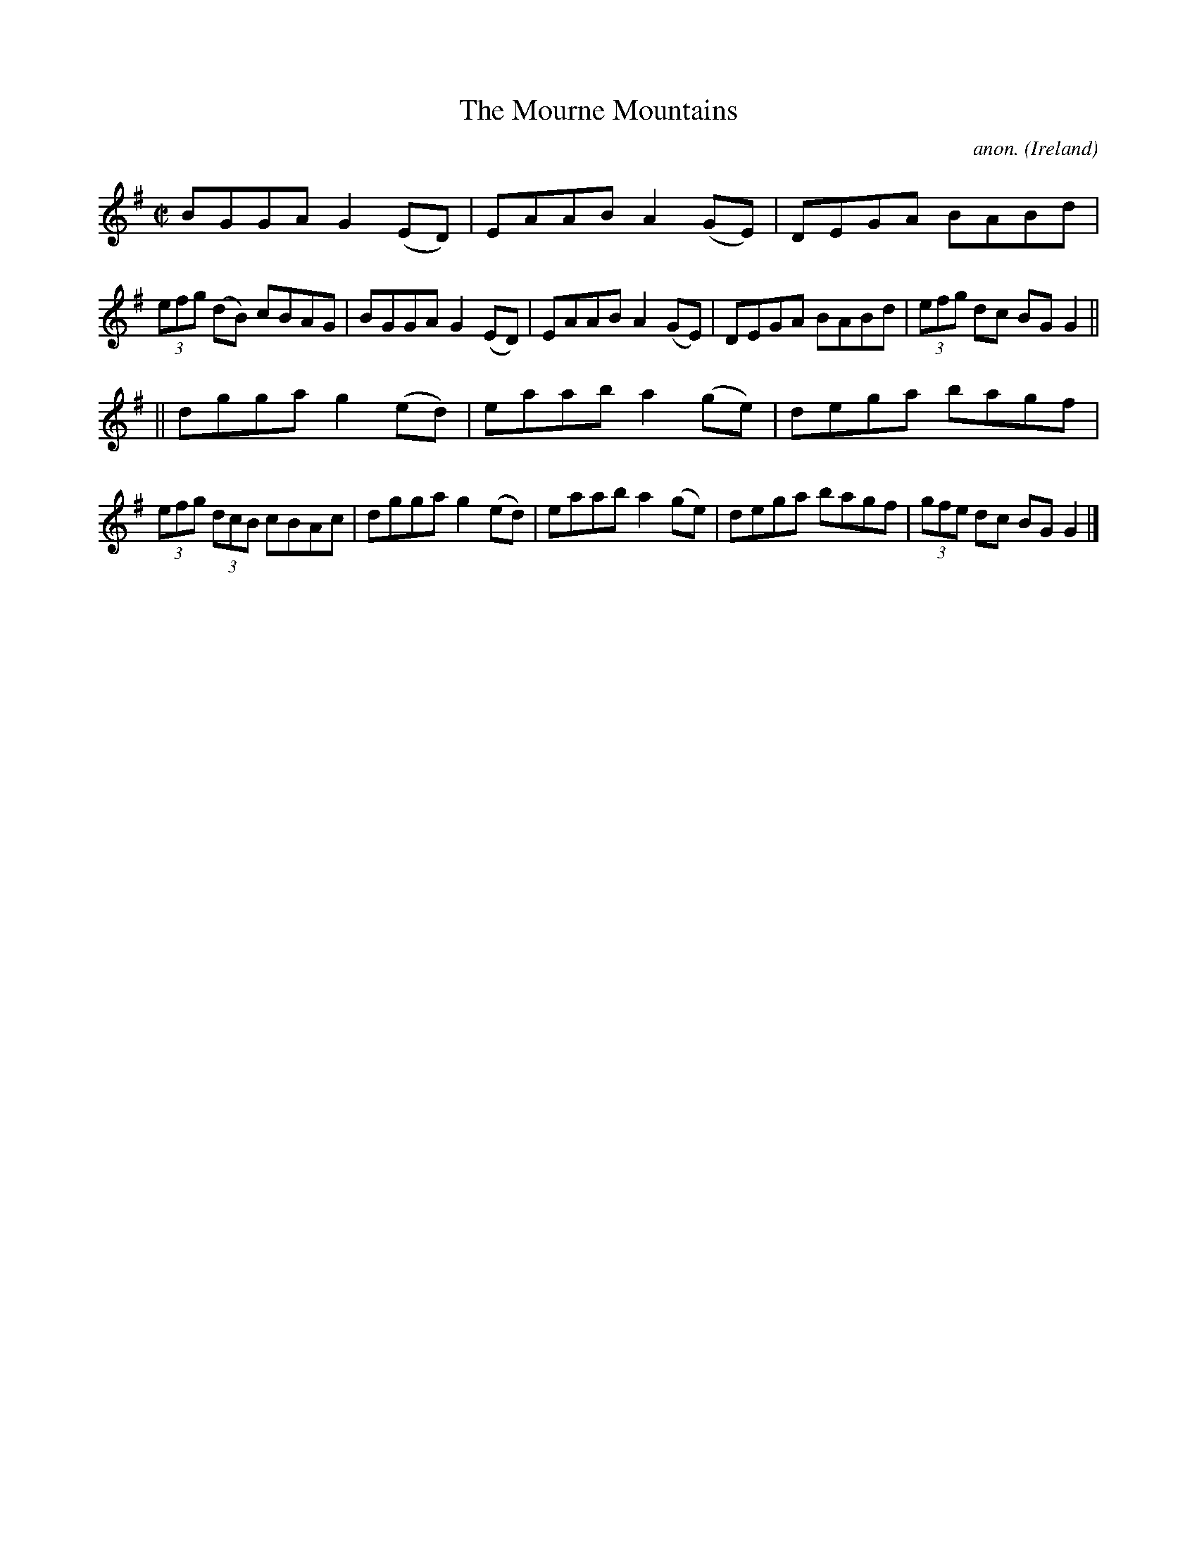 X:477
T:The Mourne Mountains
C:anon.
O:Ireland
B:Francis O'Neill: "The Dance Music of Ireland" (1907) no. 477
R:Reel
M:C|
L:1/8
K:G
BGGA G2(ED)|EAAB A2(GE)|DEGA BABd|(3efg (dB) cBAG|BGGA G2(ED)|EAAB A2(GE)|DEGA BABd|(3efg dc BGG2||
||dgga g2(ed)|eaab a2(ge)|dega bagf|(3efg (3dcB cBAc|dgga g2(ed)|eaab a2(ge)|dega bagf|(3gfe dc BGG2|]
